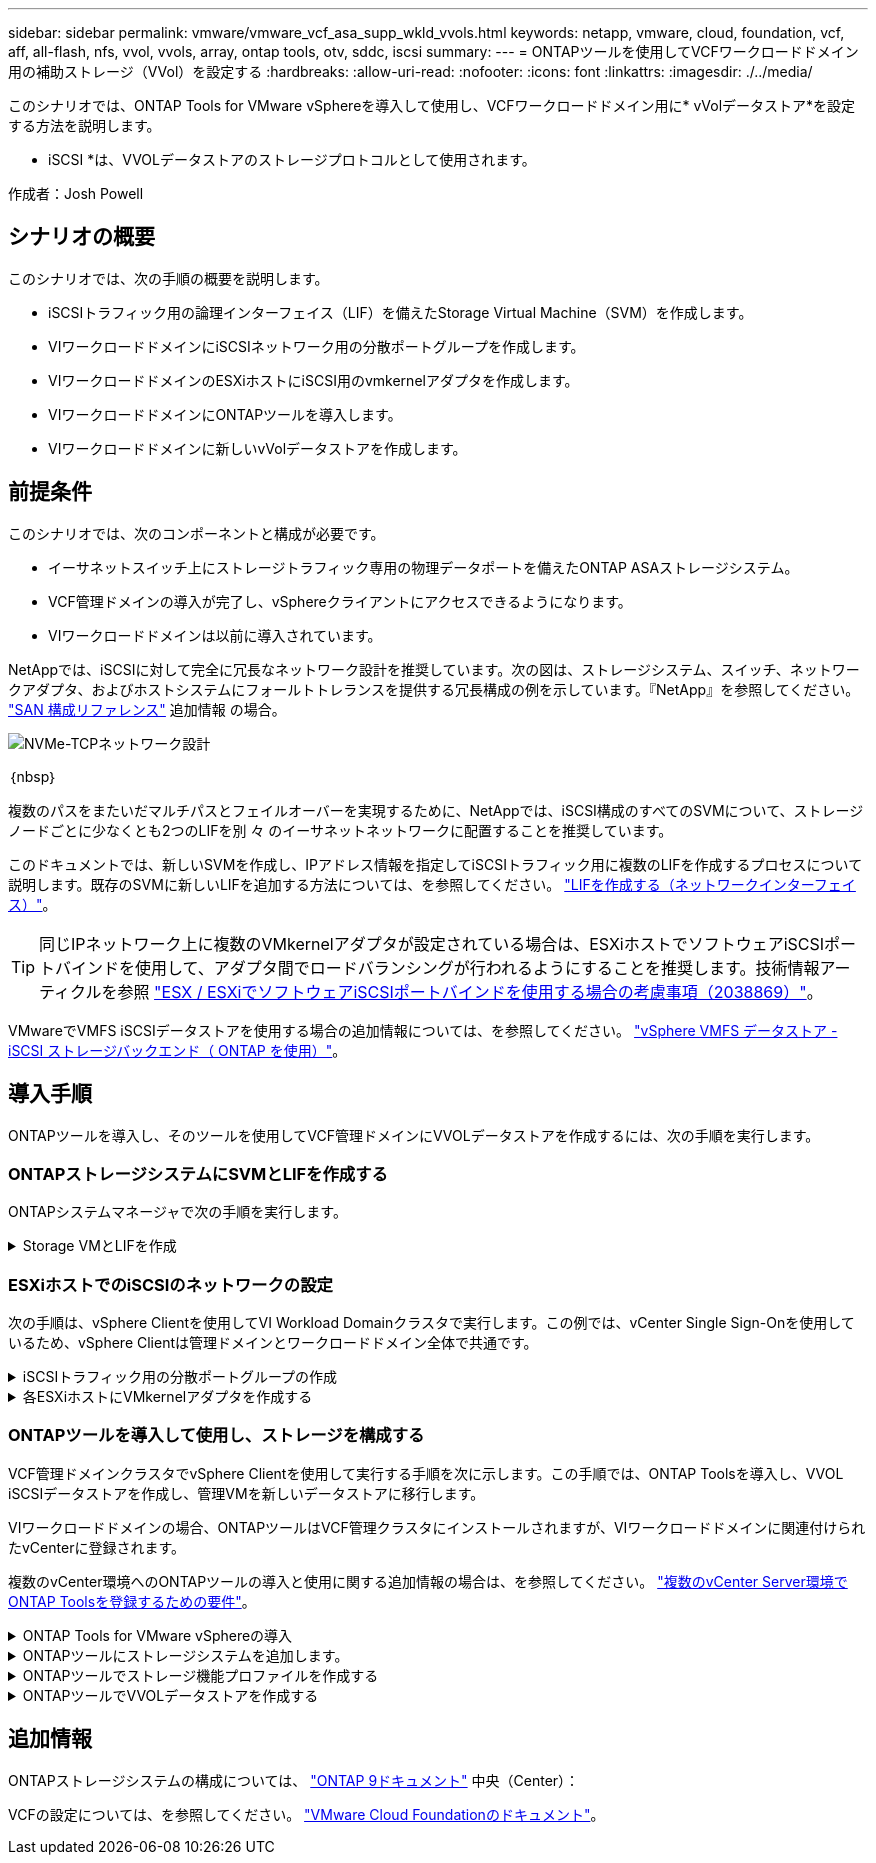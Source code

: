 ---
sidebar: sidebar 
permalink: vmware/vmware_vcf_asa_supp_wkld_vvols.html 
keywords: netapp, vmware, cloud, foundation, vcf, aff, all-flash, nfs, vvol, vvols, array, ontap tools, otv, sddc, iscsi 
summary:  
---
= ONTAPツールを使用してVCFワークロードドメイン用の補助ストレージ（VVol）を設定する
:hardbreaks:
:allow-uri-read: 
:nofooter: 
:icons: font
:linkattrs: 
:imagesdir: ./../media/


[role="lead"]
このシナリオでは、ONTAP Tools for VMware vSphereを導入して使用し、VCFワークロードドメイン用に* vVolデータストア*を設定する方法を説明します。

* iSCSI *は、VVOLデータストアのストレージプロトコルとして使用されます。

作成者：Josh Powell



== シナリオの概要

このシナリオでは、次の手順の概要を説明します。

* iSCSIトラフィック用の論理インターフェイス（LIF）を備えたStorage Virtual Machine（SVM）を作成します。
* VIワークロードドメインにiSCSIネットワーク用の分散ポートグループを作成します。
* VIワークロードドメインのESXiホストにiSCSI用のvmkernelアダプタを作成します。
* VIワークロードドメインにONTAPツールを導入します。
* VIワークロードドメインに新しいvVolデータストアを作成します。




== 前提条件

このシナリオでは、次のコンポーネントと構成が必要です。

* イーサネットスイッチ上にストレージトラフィック専用の物理データポートを備えたONTAP ASAストレージシステム。
* VCF管理ドメインの導入が完了し、vSphereクライアントにアクセスできるようになります。
* VIワークロードドメインは以前に導入されています。


NetAppでは、iSCSIに対して完全に冗長なネットワーク設計を推奨しています。次の図は、ストレージシステム、スイッチ、ネットワークアダプタ、およびホストシステムにフォールトトレランスを提供する冗長構成の例を示しています。『NetApp』を参照してください。 link:https://docs.netapp.com/us-en/ontap/san-config/index.html["SAN 構成リファレンス"] 追加情報 の場合。

image::vmware-vcf-asa-image74.png[NVMe-TCPネットワーク設計]

｛nbsp｝

複数のパスをまたいだマルチパスとフェイルオーバーを実現するために、NetAppでは、iSCSI構成のすべてのSVMについて、ストレージノードごとに少なくとも2つのLIFを別 々 のイーサネットネットワークに配置することを推奨しています。

このドキュメントでは、新しいSVMを作成し、IPアドレス情報を指定してiSCSIトラフィック用に複数のLIFを作成するプロセスについて説明します。既存のSVMに新しいLIFを追加する方法については、を参照してください。 link:https://docs.netapp.com/us-en/ontap/networking/create_a_lif.html["LIFを作成する（ネットワークインターフェイス）"]。


TIP: 同じIPネットワーク上に複数のVMkernelアダプタが設定されている場合は、ESXiホストでソフトウェアiSCSIポートバインドを使用して、アダプタ間でロードバランシングが行われるようにすることを推奨します。技術情報アーティクルを参照 link:https://kb.vmware.com/s/article/2038869["ESX / ESXiでソフトウェアiSCSIポートバインドを使用する場合の考慮事項（2038869）"]。

VMwareでVMFS iSCSIデータストアを使用する場合の追加情報については、を参照してください。 link:vsphere_ontap_auto_block_iscsi.html["vSphere VMFS データストア - iSCSI ストレージバックエンド（ ONTAP を使用）"]。



== 導入手順

ONTAPツールを導入し、そのツールを使用してVCF管理ドメインにVVOLデータストアを作成するには、次の手順を実行します。



=== ONTAPストレージシステムにSVMとLIFを作成する

ONTAPシステムマネージャで次の手順を実行します。

.Storage VMとLIFを作成
[%collapsible]
====
iSCSIトラフィック用の複数のLIFを含むSVMを作成するには、次の手順を実行します。

. ONTAPシステムマネージャで、左側のメニュー*[Storage VMs]*に移動し、*+[追加]*をクリックして開始します。
+
image::vmware-vcf-asa-image01.png[[+ Add]をクリックしてSVMの作成を開始]

+
｛nbsp｝

. Storage VMの追加*ウィザードで、SVMの*名前*を指定して*[IPスペース]*を選択し、*[アクセスプロトコル]*で*[iSCSI]*タブをクリックし、*[iSCSIを有効にする]*チェックボックスをオンにします。
+
image::vmware-vcf-asa-image02.png[[Add Storage VM]ウィザード- iSCSIの有効化]

+
｛nbsp｝

. [ネットワークインターフェイス]セクションで、最初のLIFの*[IPアドレス]*、*[サブネットマスク]*、および*[ブロードキャストドメインとポート]*を入力します。それ以降のLIFの場合は、チェックボックスをオンにすると、残りのすべてのLIFで共通の設定を使用するか、別 々 の設定を使用できます。
+

NOTE: 複数のパスをまたいだマルチパスとフェイルオーバーを実現するために、NetAppでは、iSCSI構成のすべてのSVMについて、ストレージノードごとに少なくとも2つのLIFを別 々 のイーサネットネットワークに配置することを推奨しています。

+
image::vmware-vcf-asa-image03.png[LIFのネットワーク情報を入力]

+
｛nbsp｝

. （マルチテナンシー環境の場合）Storage VM管理アカウントを有効にするかどうかを選択し、*[保存]*をクリックしてSVMを作成します。
+
image::vmware-vcf-asa-image04.png[SVMアカウントを有効にして終了]



====


=== ESXiホストでのiSCSIのネットワークの設定

次の手順は、vSphere Clientを使用してVI Workload Domainクラスタで実行します。この例では、vCenter Single Sign-Onを使用しているため、vSphere Clientは管理ドメインとワークロードドメイン全体で共通です。

.iSCSIトラフィック用の分散ポートグループの作成
[%collapsible]
====
iSCSIネットワークごとに新しい分散ポートグループを作成するには、次の手順を実行します。

. vSphere Clientで、ワークロードドメインの*[Inventory]>[Networking]*に移動します。既存のDistributed Switchに移動し、* New Distributed Port Group...*を作成するアクションを選択します。
+
image::vmware-vcf-asa-image22.png[新しいポートグループの作成を選択]

+
｛nbsp｝

. [New Distributed Port Group]*ウィザードで、新しいポートグループの名前を入力し、*[Next]*をクリックして続行します。
. [設定の構成]ページで、すべての設定を入力します。VLANを使用している場合は、正しいVLAN IDを指定してください。[次へ]*をクリックして続行します。
+
image::vmware-vcf-asa-image23.png[VLAN IDを入力]

+
｛nbsp｝

. [選択内容の確認]ページで、変更内容を確認し、*[終了]*をクリックして新しい分散ポートグループを作成します。
. 同じ手順を繰り返して、使用する2つ目のiSCSIネットワーク用の分散ポートグループを作成し、正しい* VLAN ID *を入力していることを確認します。
. 両方のポートグループが作成されたら、最初のポートグループに移動し、*[設定の編集...]*の操作を選択します。
+
image::vmware-vcf-asa-image24.png[DPG -設定の編集]

+
｛nbsp｝

. [Distributed Port Group]-[Edit Settings]*ページで、左側のメニューの*[Teaming and failover]*に移動し、* uplink2 *をクリックして*[Unused Uplinks]*に移動します。
+
image::vmware-vcf-asa-image25.png[アップリンク2を未使用に移動]

. 2つ目のiSCSIポートグループに対してこの手順を繰り返します。ただし、今回は* uplink1*を* unused uplinks *に移動します。
+
image::vmware-vcf-asa-image26.png[uplink1を未使用に移動]



====
.各ESXiホストにVMkernelアダプタを作成する
[%collapsible]
====
ワークロードドメイン内の各ESXiホストでこのプロセスを繰り返します。

. vSphere Clientで、ワークロードドメインインベントリ内のいずれかのESXiホストに移動します。[設定]タブで*[VMkernel adapters]*を選択し、*[ネットワークの追加...]*をクリックして開始します。
+
image::vmware-vcf-asa-image30.png[ネットワーク追加ウィザードの開始]

+
｛nbsp｝

. [接続タイプの選択]ウィンドウで*[VMkernel Network Adapter]*を選択し、*[次へ]*をクリックして続行します。
+
image::vmware-vcf-asa-image08.png[VMkernelネットワークアダプタを選択]

+
｛nbsp｝

. [ターゲットデバイスの選択]ページで、以前に作成したiSCSI用の分散ポートグループの1つを選択します。
+
image::vmware-vcf-asa-image31.png[ターゲットポートグループを選択]

+
｛nbsp｝

. [ポートのプロパティ]ページで、デフォルトのままにして*[次へ]*をクリックして続行します。
+
image::vmware-vcf-asa-image32.png[VMkernelポートプロパティ]

+
｛nbsp｝

. [IPv4 settings]*ページで、*[IP address]*、*[Subnet mask]*を入力し、新しいゲートウェイIPアドレスを指定します（必要な場合のみ）。[次へ]*をクリックして続行します。
+
image::vmware-vcf-asa-image33.png[VMkernel IPv4設定]

+
｛nbsp｝

. [選択内容の確認]ページで選択内容を確認し、*[終了]*をクリックしてVMkernelアダプタを作成します。
+
image::vmware-vcf-asa-image34.png[VMkernelの選択内容の確認]

+
｛nbsp｝

. このプロセスを繰り返して、2つ目のiSCSIネットワーク用のVMkernelアダプタを作成します。


====


=== ONTAPツールを導入して使用し、ストレージを構成する

VCF管理ドメインクラスタでvSphere Clientを使用して実行する手順を次に示します。この手順では、ONTAP Toolsを導入し、VVOL iSCSIデータストアを作成し、管理VMを新しいデータストアに移行します。

VIワークロードドメインの場合、ONTAPツールはVCF管理クラスタにインストールされますが、VIワークロードドメインに関連付けられたvCenterに登録されます。

複数のvCenter環境へのONTAPツールの導入と使用に関する追加情報の場合は、を参照してください。 link:https://docs.netapp.com/us-en/ontap-tools-vmware-vsphere/configure/concept_requirements_for_registering_vsc_in_multiple_vcenter_servers_environment.html["複数のvCenter Server環境でONTAP Toolsを登録するための要件"]。

.ONTAP Tools for VMware vSphereの導入
[%collapsible]
====
ONTAP Tools for VMware vSphereはVMアプライアンスとして導入され、統合されたvCenter UIを使用してONTAPストレージを管理できます。

次の手順を実行して、ONTAP Tools for VMware vSphereを導入します。

. ONTAP toolsのOVAイメージをから取得します。 link:https://mysupport.netapp.com/site/products/all/details/otv/downloads-tab["NetApp Support Site"] ローカルフォルダにダウンロードします。
. VCF管理ドメインのvCenterアプライアンスにログインします。
. vCenterアプライアンスのインターフェイスで管理クラスタを右クリックし、* Deploy OVF Template…*を選択します。
+
image::vmware-vcf-aff-image21.png[OVFテンプレートの導入...]

+
｛nbsp｝

. [Deploy OVF Template]ウィザードで、*[Local file]*ラジオボタンをクリックし、前の手順でダウンロードしたONTAP tools OVAファイルを選択します。
+
image::vmware-vcf-aff-image22.png[OVAファイルを選択]

+
｛nbsp｝

. ウィザードの手順2~5では、VMの名前とフォルダを選択し、コンピューティングリソースを選択して詳細を確認し、ライセンス契約に同意します。
. 構成ファイルとディスクファイルの格納場所として、VCF管理ドメインクラスタのVSANデータストアを選択します。
+
image::vmware-vcf-aff-image23.png[OVAファイルを選択]

+
｛nbsp｝

. [Select network]ページで、管理トラフィックに使用するネットワークを選択します。
+
image::vmware-vcf-aff-image24.png[ネットワークの選択]

+
｛nbsp｝

. [Customize template]ページで、必要な情報をすべて入力します。
+
** ONTAPツールへの管理アクセスに使用するパスワード。
** NTPサーバのIPアドレス。
** ONTAPツールのメンテナンスアカウントのパスワード。
** ONTAPツールDerby DBパスワード。
** [Enable VMware Cloud Foundation（VCF）]*チェックボックスはオンにしないでください。補助ストレージの導入にVCFモードは必要ありません。
** VIワークロードドメイン*用のvCenterアプライアンスのFQDNまたはIPアドレス
** VI Workload Domain *のvCenterアプライアンスのクレデンシャル
** 必要なネットワークプロパティのフィールドを指定します。
+
[次へ]*をクリックして続行します。

+
image::vmware-vcf-aff-image25.png[OTVテンプレートのカスタマイズ1]

+
image::vmware-vcf-asa-image35.png[OTVテンプレートのカスタマイズ2]

+
｛nbsp｝



. [Ready to Complete]ページのすべての情報を確認し、[Finish]をクリックしてONTAPツールアプライアンスの導入を開始します。


====
.ONTAPツールにストレージシステムを追加します。
[%collapsible]
====
. vSphere ClientのメインメニューからNetApp ONTAPツールを選択してアクセスします。
+
image::vmware-asa-image6.png[NetApp ONTAPツール]

+
｛nbsp｝

. ONTAPツールインターフェイスの* instance *ドロップダウンメニューから、管理対象のワークロードドメインに関連付けられているONTAP Toolsインスタンスを選択します。
+
image::vmware-vcf-asa-image36.png[OTVインスタンスを選択]

+
｛nbsp｝

. ONTAPツールで、左側のメニューから*ストレージシステム*を選択し、*追加*を押します。
+
image::vmware-vcf-asa-image37.png[ストレージシステムの追加]

+
｛nbsp｝

. ストレージシステムのIPアドレス、クレデンシャル、およびポート番号を入力します。[追加]*をクリックして検出プロセスを開始します。
+

NOTE: VVOLには、SVMのクレデンシャルではなくONTAPクラスタのクレデンシャル詳細については、を参照してください。 https://docs.netapp.com/us-en/ontap-tools-vmware-vsphere/configure/task_add_storage_systems.html["ストレージシステムを追加"] ONTAPツールのマニュアルを参照してください。

+
image::vmware-vcf-asa-image38.png[ストレージシステムのクレデンシャルの入力]



====
.ONTAPツールでストレージ機能プロファイルを作成する
[%collapsible]
====
ストレージ機能プロファイルは、ストレージアレイまたはストレージシステムが提供する機能を定義したものです。これにはサービス品質（QoS）の定義が含まれ、プロファイルで定義されたパラメータを満たすストレージシステムを選択するために使用されます。提供されたプロファイルの1つを使用することも、新しいプロファイルを作成することもできます。

ONTAPツールでストレージ機能プロファイルを作成するには、次の手順を実行します。

. ONTAPツールで、左側のメニューから*[ストレージ機能プロファイル]*を選択し、*[作成]*を押します。
+
image::vmware-vcf-asa-image39.png[ストレージ機能プロファイル]

. ストレージ機能プロファイルの作成*ウィザードで、プロファイルの名前と概要を指定し、*[次へ]*をクリックします。
+
image::vmware-asa-image10.png[SCPの名前を追加]

. プラットフォームタイプを選択し、* Asymmetric *をfalseに設定するオールフラッシュSANアレイをストレージシステムとして指定します。
+
image::vmware-asa-image11.png[SCP用Platorm]

. 次に、プロトコルまたは*任意*を選択して、使用可能なすべてのプロトコルを許可します。「 * 次へ * 」をクリックして続行します。
+
image::vmware-asa-image12.png[SCPのプロトコル]

. パフォーマンス*ページでは、許容される最小IOPSと最大IOPSの形式でサービス品質を設定できます。
+
image::vmware-asa-image13.png[SCPのQoS]

. 必要に応じて、[ストレージ属性]ページでストレージ効率、スペースリザベーション、暗号化、階層化ポリシーを選択します。
+
image::vmware-asa-image14.png[SCPの属性]

. 最後に、概要を確認し、[完了]をクリックしてプロファイルを作成します。
+
image::vmware-vcf-asa-image40.png[SCPの概要]



====
.ONTAPツールでVVOLデータストアを作成する
[%collapsible]
====
ONTAPツールでVVOLデータストアを作成するには、次の手順を実行します。

. ONTAPツールで*概要*を選択し、*はじめに*タブで*プロビジョニング*をクリックしてウィザードを開始します。
+
image::vmware-vcf-asa-image41.png[データストアのプロビジョニング]

. [新しいデータストア]ウィザードの*[全般]*ページで、vSphereデータセンターまたはクラスタのデスティネーションを選択します。データストアのタイプとして*[VVols]*を選択し、データストアの名前を入力して、プロトコルとして*[iSCSI]*を選択します。[次へ]*をクリックして続行します。
+
image::vmware-vcf-asa-image42.png[[全般]ページ]

. [ストレージシステム]ページで、ストレージ機能プロファイル、ストレージシステム、SVMを選択します。[次へ]*をクリックして続行します。
+
image::vmware-vcf-asa-image43.png[ストレージシステム]

. [ストレージ属性]*ページでを選択してデータストア用の新しいボリュームを作成し、作成するボリュームのストレージ属性を入力します。[追加]*をクリックしてボリュームを作成し、*[次へ]*をクリックして続行します。
+
image::vmware-vcf-asa-image44.png[ストレージ属性]

. 最後に概要を確認し、*[終了]*をクリックしてVVOLデータストアの作成プロセスを開始します。
+
image::vmware-vcf-asa-image45.png[サマリページ]



====


== 追加情報

ONTAPストレージシステムの構成については、 link:https://docs.netapp.com/us-en/ontap["ONTAP 9ドキュメント"] 中央（Center）：

VCFの設定については、を参照してください。 link:https://docs.vmware.com/en/VMware-Cloud-Foundation/index.html["VMware Cloud Foundationのドキュメント"]。
